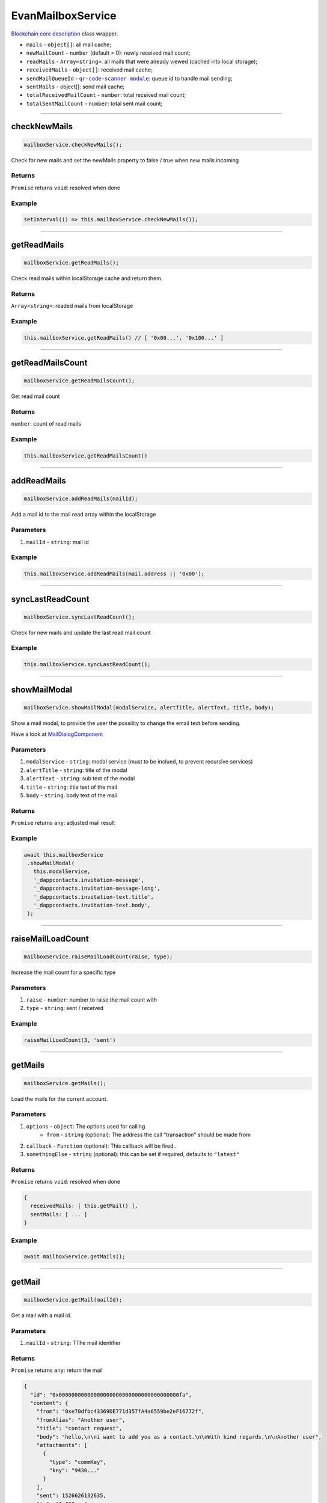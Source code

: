 ==================
EvanMailboxService
==================

`Blockchain core description <https://github.com/evannetwork/blockchain-core/blob/develop/docs/blockchain/description.rst>`_ class wrapper.

- ``mails`` - ``object[]``: all mail cache;
- ``newMailCount`` - ``number`` (default = 0): newly received mail count;
- ``readMails`` - ``Array<string>``: all mails that were already viewed (cached into local storage);
- ``receivedMails`` - ``object[]``: received mail cache;
- ``sendMailQueueId`` - |source queueId|_: queue id to handle mail sending;
- ``sentMails`` - object[]: send mail cache;
- ``totalReceivedMailCount`` - ``number``: total received mail count;
- ``totalSentMailCount`` - ``number``: total sent mail count;

.. |source queueId| replace:: ``qr-code-scanner module``
.. _source queueId: /angular-core/services/bcc/queue-utilities.html#queueid




--------------------------------------------------------------------------------

.. _document_checkNewMails:

checkNewMails
================================================================================

.. code-block:: typescript

  mailboxService.checkNewMails();

Check for new mails and set the newMails property to false / true when new mails incoming

-------
Returns
-------

``Promise`` returns ``void``: resolved when done

-------
Example
-------

.. code-block:: typescript

  setInterval(() => this.mailboxService.checkNewMails());




--------------------------------------------------------------------------------

getReadMails
================================================================================

.. code-block:: typescript

  mailboxService.getReadMails();

Check read mails within localStorage cache and return them.

-------
Returns
-------

``Array<string>``: readed mails from localStorage

-------
Example
-------

.. code-block:: typescript

  this.mailboxService.getReadMails() // [ '0x00...', '0x100...' ]

--------------------------------------------------------------------------------

getReadMailsCount
================================================================================

.. code-block:: typescript

  mailboxService.getReadMailsCount();

Get read mail count

-------
Returns
-------

``number``: count of read mails

-------
Example
-------

.. code-block:: typescript

  this.mailboxService.getReadMailsCount()




--------------------------------------------------------------------------------

.. _document_addReadMails:

addReadMails
================================================================================

.. code-block:: typescript

  mailboxService.addReadMails(mailId);

Add a mail id to the mail read array within the localStorage

----------
Parameters
----------

#. ``mailId`` - ``string``: mail id

-------
Example
-------

.. code-block:: typescript

  this.mailboxService.addReadMails(mail.address || '0x00');





--------------------------------------------------------------------------------

.. _document_syncLastReadCount:

syncLastReadCount
================================================================================

.. code-block:: typescript

  mailboxService.syncLastReadCount();

Check for new mails and update the last read mail count


-------
Example
-------

.. code-block:: typescript

  this.mailboxService.syncLastReadCount();

--------------------------------------------------------------------------------

.. _document_showMailModal:

showMailModal
================================================================================

.. code-block:: typescript

  mailboxService.showMailModal(modalService, alertTitle, alertText, title, body);

Show a mail modal, to provide the user the possility to change the email text before sending.

Have a look at `MailDialogComponent </angular-core/components/mail-dialog.html>`_

----------
Parameters
----------

#. ``modalService`` - ``string``: modal service (must to be inclued, to prevent recursive services)
#. ``alertTitle`` - ``string``: title of the modal
#. ``alertText`` - ``string``: sub text of the modal
#. ``title`` - ``string``: title text of the mail
#. ``body`` - ``string``: body text of the mail

-------
Returns
-------

``Promise`` returns ``any``: adjusted mail result

-------
Example
-------

.. code-block:: typescript

 await this.mailboxService
  .showMailModal(
    this.modalService,
    '_dappcontacts.invitation-message',
    '_dappcontacts.invitation-message-long',
    '_dappcontacts.invitation-text.title',
    '_dappcontacts.invitation-text.body',
  );




--------------------------------------------------------------------------------

.. _document_raiseMailLoadCount:

raiseMailLoadCount
================================================================================

.. code-block:: typescript

  mailboxService.raiseMailLoadCount(raise, type);

Increase the mail count for a specific type

----------
Parameters
----------

#. ``raise`` - ``number``: number to raise the mail count with
#. ``type`` - ``string``: sent / received

-------
Example
-------

.. code-block:: typescript

  raiseMailLoadCount(3, 'sent')




--------------------------------------------------------------------------------

.. _document_getMails:

getMails
================================================================================

.. code-block:: typescript

  mailboxService.getMails();

Load the mails for the current account.

----------
Parameters
----------

#. ``options`` - ``object``: The options used for calling
    * ``from`` - ``string`` (optional): The address the call "transaction" should be made from
#. ``callback`` - ``Function`` (optional): This callback will be fired..
#. ``somethingElse`` - ``string`` (optional): this can be set if required, defaults to ``"latest"``

-------
Returns
-------

``Promise`` returns ``void``: resolved when done

.. code-block:: typescript

  {
    receivedMails: [ this.getMail() ],
    sentMails: [ ... ]
  }

-------
Example
-------

.. code-block:: typescript

  await mailboxService.getMails();




--------------------------------------------------------------------------------

.. _document_getMail:

getMail
================================================================================

.. code-block:: typescript

  mailboxService.getMail(mailId);

Get a mail with a mail id.

----------
Parameters
----------

#. ``mailId`` - ``string``: TThe mail identifier

-------
Returns
-------

``Promise`` returns ``any``: return the mail

.. code-block:: typescript

  {
    "id": "0x00000000000000000000000000000000000000fa",
    "content": {
      "from": "0xe70dfbc43369DE771d357fA4a6559be2eF16772f",
      "fromAlias": "Another user",
      "title": "contact request",
      "body": "hello,\n\ni want to add you as a contact.\n\nWith kind regards,\n\nAnother user",
      "attachments": [
        {
          "type": "commKey",
          "key": "9430..."
        }
      ],
      "sent": 1526626132635,
      "to": "0xCCC..."
    },
    "cryptoInfo": {
      "originator": "0xd926...",
      "keyLength": 256,
      "algorithm": "aes-256-cbc"
    }
  }

-------
Example
-------

.. code-block:: typescript

  const mail = this.mailboxService.getMail('0x00')




--------------------------------------------------------------------------------

.. _document_sendAnswer:

sendAnswer
================================================================================

.. code-block:: typescript

  mailboxService.sendAnswer(mail, from, to);

Send an mail answer, using the queue.

----------
Parameters
----------

#. ``mail`` - ``string``: mail object
#. ``from`` - ``string``: account id from
#. ``to`` - ``string``: to account id

-------
Returns
-------

``Promise`` returns ``void``: resolved when done

-------
Example
-------

.. code-block:: typescript

  this.mailboxService.sendAnswer({
    parentId: this.mailId,
    content: {
      sent: new Date().getTime(),
      from: this.myAccountId,
      to: this.mail.content.from,
      title: this.mail.content.title,
      body: this.answer,
    }
  }, '0x000', '0x001')